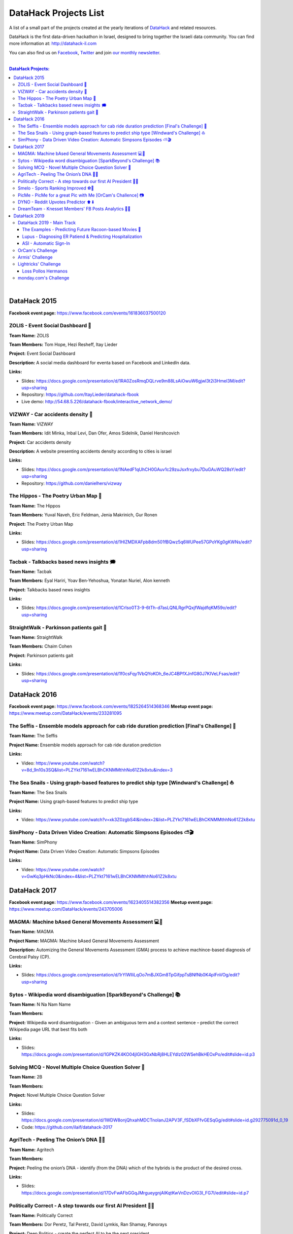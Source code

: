 DataHack Projects List
######################

A list of a small part of the projects created at the yearly iterations of `DataHack <http://datahack-il.com/>`_ and related resources.

DataHack is the first data-driven hackathon in Israel, designed to bring together the Israeli data community. You can find more information at: http://datahack-il.com

You can also find us on `Facebook <https://www.facebook.com/datahackil/>`_, `Twitter <https://twitter.com/DataHackIL/>`_ and join `our monthly newsletter <https://mailchi.mp/2c67d69eb667/datahack-newsletter>`_. 

|

.. contents:: **DataHack Projects:**

.. section-numbering:

|

DataHack 2015 
=============
**Facebook event page:** https://www.facebook.com/events/161836037500120


ZOLIS - Event Social Dashboard 📶
---------------------------------
**Team Name:** ZOLIS

**Team Members:** Tom Hope, Hezi Resheff, Itay Lieder

**Project:** Event Social Dashboard

**Description:** A social media dashboard for eventa based on Facebook and LinkedIn data.

**Links:**

* Slides: https://docs.google.com/presentation/d/1RA0ZosRmqDQLrve9m88LsAiOwuW6gjwl3t2i3Hmel3M/edit?usp=sharing
* Repository: https://github.com/ItayLieder/datahack-fbook
* Live demo: http://54.68.5.226/datahack-fbook/interactive_network_demo/


VIZWAY - Car accidents density 🚗
---------------------------------
**Team Name:** VIZWAY

**Team Members:** Idit Minka, Inbal Levi, Dan Ofer, Amos Sidelnik, Daniel Hershcovich

**Project:** Car accidents density

**Description:** A website presenting accidents density according to cities is israel

**Links:**

* Slides: https://docs.google.com/presentation/d/1NAedF1qUhCH0GAuv1c29zuJsxfrxybu7DuGAuWQ28sY/edit?usp=sharing
* Repository: https://github.com/danielhers/vizway


The Hippos - The Poetry Urban Map 🦏
------------------------------------
**Team Name:** The Hippos

**Team Members:** Yuval Naveh, Eric Feldman, Jenia Makrinich, Gur Ronen

**Project:** The Poetry Urban Map

**Links:**

* Slides: https://docs.google.com/presentation/d/1HIZMDXAFpb8dm501fBQwz5q6WUPee57GPoYKg0gKWNs/edit?usp=sharing


Tacbak - Talkbacks based news insights 🗯
-----------------------------------------
**Team Name:** Tacbak

**Team Members:** Eyal Hariri, Yoav Ben-Yehoshua, Yonatan Nuriel, Alon kenneth

**Project:** Talkbacks based news insights

**Links:**

* Slides: https://docs.google.com/presentation/d/1Crlso0T3-9-6tTh-d7asLQNLRgrPQxjfWajdfqKM59o/edit?usp=sharing


StraightWalk - Parkinson patients gait 🚶‍
------------------------------------------
**Team Name:** StraightWalk

**Team Members:** Chaim Cohen

**Project:** Parkinson patients gait

**Links:**

* Slides: https://docs.google.com/presentation/d/1f0csFqy1VbQYoKOh_6eJC4BPfXJnfG80J7KIVeLFsas/edit?usp=sharing


DataHack 2016
=============
**Facebook event page:** https://www.facebook.com/events/1825264514368346
**Meetup event page:** https://www.meetup.com/DataHack/events/233281095

The Seffis -  Ensemble models approach for cab ride duration prediction [Final's Challenge] 🚖
----------------------------------------------------------------------------------------------
**Team Name:** The Seffis

**Project Name:** Ensemble models approach for cab ride duration prediction

**Links:**

* Video: https://www.youtube.com/watch?v=8d_9n10s3SQ&list=PLZYkt7161wELBhCKNMMthhNo61Z2k8xtu&index=3


The Sea Snails -  Using graph-based features to predict ship type [Windward's Challenge] ⛵
-------------------------------------------------------------------------------------------
**Team Name:** The Sea Snails

**Project Name:** Using graph-based features to predict ship type

**Links:**

* Video: https://www.youtube.com/watch?v=xk3Z0zgbS4I&index=2&list=PLZYkt7161wELBhCKNMMthhNo61Z2k8xtu


SimPhony -  Data Driven Video Creation: Automatic Simpsons Episodes ⛅🎬
------------------------------------------------------------------------
**Team Name:** SimPhony

**Project Name:** Data Driven Video Creation: Automatic Simpsons Episodes

**Links:**

* Video: https://www.youtube.com/watch?v=GwKq3pHkNc0&index=4&list=PLZYkt7161wELBhCKNMMthhNo61Z2k8xtu


DataHack 2017
=============
**Facebook event page:** https://www.facebook.com/events/1623405514382356
**Meetup event page:** https://www.meetup.com/DataHack/events/243705006

MAGMA: Machine bAsed General Movements Assessment 💻🙅‍
-------------------------------------------------------
**Team Name:** MAGMA

**Project Name:** MAGMA: Machine bAsed General Movements Assessment

**Description:** Automizing the General Movements Assessment (GMA) process to achieve machince-based diagnosis of Cerebral Palsy (CP).

**Links:**

* Slides: https://docs.google.com/presentation/d/1rYIWlliLqOo7mBJXGm8TpGifppTsBNfNb0K4plFnVOg/edit?usp=sharing


Sytos - Wikipedia word disambiguation [SparkBeyond's Challenge] 📚
-------------------------------------------------------------------
**Team Name:** N Na Nam Name

**Team Members:** 

**Project:** Wikipedia word disambiguation - Given an ambiguous term and a context sentence – predict the correct Wikipedia page URL that best fits both

**Links:**

* Slides: https://docs.google.com/presentation/d/1GPKZK4KO04jIGH3GxNbRj8HLEYdIz02WSehBkHEOxPo/edit#slide=id.p3


Solving MCQ - Novel Multiple Choice Question Solver 📝
------------------------------------------------------
**Team Name:** 2B

**Team Members:**  

**Project:** Novel Multiple Choice Question Solver

**Links:**

* Slides: https://docs.google.com/presentation/d/1WDW8onjQhxahMDCTnoIanJ2APV3F_fSDbXFfvGESqGg/edit#slide=id.g292775091d_0_19
* Code: https://github.com/ilaif/datahack-2017


AgriTech - Peeling The Onion’s DNA 🔬🍅
---------------------------------------
**Team Name:** Agritech

**Team Members:** 

**Project:** Peeling the  onion’s DNA - identify (from the DNA) which of the hybrids is the product of the desired cross.

**Links:**

* Slides: https://docs.google.com/presentation/d/17DvFwAFbGGqJMrgueygnjAIKqtKwVnDzvOIG3I_FG7I/edit#slide=id.p7


Politically Correct - A step towards our first AI President 👨‍⚖
-----------------------------------------------------------------
**Team Name:** Politically Correct

**Team Members:** Dor Peretz, Tal Peretz, David Lymkis, Ran Shamay, Panorays

**Project:** Deep Politics - create the perfect AI to be the next president

**Links:** 

* Slides: https://docs.google.com/presentation/d/14iyxYNZxzKNo6f6LSluYjS5NmJhceQ4x9HwFdyEf5jU/edit#slide=id.p3


Smelo - Sports Ranking Improved ⚽💯
------------------------------------
**Team Name:** Smelo

**Team Members:** 

**Project:** Smelo - Predicting player-to-player match results.

**Links:**

* Slides: https://drive.google.com/drive/folders/0B3IYTOSJm0hOeFd3eXZFMmo0UU0


PicMe - PicMe for a great Pic with Me [OrCam's Challence] 📷
------------------------------------------------------------
**Team Name:** PicMe

**Team Members:** Yarden Matok, Yonatan Nuriel, Ariel Nuriel

**Project:** Identify the owner of the album through the album’s pictures and the picture’s metadata.

**Links:**

* Slides: https://drive.google.com/drive/folders/0B3IYTOSJm0hOeFd3eXZFMmo0UU0


DYNO - Reddit Upvotes Predictor ⬆⬇
----------------------------------
**Team Name:** DYNO

**Team Members:** 

**Project:** Predicting the level of upvotes of reddit post based on their title and text

**Links:**

* Slides: https://docs.google.com/presentation/d/1bo8W721_hywKwg3IBjxhXkB9jbal5WxhWgDlL6F8-Cw/edit#slide=id.p7


DreamTeam - Knesset Members' FB Posts Analytics 📱🔷
----------------------------------------------------
**Team Name:** DreamTeam

**Team Members:** Hagay Goldman, Michael Shparber

**Project:** Using advanced technologies (NLP, Machine Learning) we’ve built an accessible Dashboard that allows the public to easily analyze the data with smart insights and compare Political Parties and Knesset Members opinions on social issues.

**Links:**

* Slides: https://drive.google.com/drive/folders/0B3IYTOSJm0hOeFd3eXZFMmo0UU0
* Public Dashboard: https://app.powerbi.com/view?r=eyJrIjoiNzQ2MjNhYWQtMTU3Yi00Mzc2LTkzYjItYjI2MjEzYjk2MTQ0IiwidCI6IjhiZWZmOWZjLTUxOGItNGIzMC05YjAxLWZiZjg5OWIxZWEyYyIsImMiOjl9


|

DataHack 2019
=============


DataHack 2019 - Main Track
--------------------------


The Examples - Predicting Future Racoon-based Movies 📶
~~~~~~~~~~~~~~~~~~~~~~~~~~~~~~~~~~~~~~~~~~~~~~~~~~~~~~~
**Team Name:** The Examples

**Team Members:** Jean-Luc Piccard, Homer Simpson, Janice Joplin

**Project:** Predicting Future Racoon-based Movies

**Description:** Here go two-to-three lines of description.

**Links:**

* Repository: https://github.com/shaypal5/pdpipe
* Slides: https://docs.google.com/presentation/d/1l91BYDG6NeWRj7KChI9BjxNTaWWBorEnNGp3SMIMUkw/edit?usp=sharing
* Live demo: http://www.shaypalachy.com/


Lupus - Diagnosing ER Patiend & Predicting Hospitalization
~~~~~~~~~~~~~~~~~~~~~~~~~~~~~~~~~~~~~~~~~~~~~~~~~~~~~~~~~~
**Team Name:** Lupus

**Team Members:** Doron Bartov,  Gilad Barkan, Ohad Bruker, Shelly Soffer, Zion Badash

**Project:** Diagnosing ER Patiend & Predicting Hospitalization

**Description:** Diagnosing ER Patiend & predicting hospitalization using ER data from Sheba through our cooperation with ARC Innovation Center at Sheba, led by our Doctor and team member Shelly Soffer.

**Slides:** https://docs.google.com/presentation/d/1ekzYVYnnbKlqK3zpreTnhqlSTYMXeBIj2cfpaw7e6L0/edit?usp=sharin


ASI - Automatic Sign-In 
~~~~~~~~~~~~~~~~~~~~~~~

**Team Name:** ASI

**Team Members:** Tal Yitzhak, Matan Shemer

**Project:** Categorizing key elements in login pages 

**Description:** In order to automate login procedure we need to identify the key elements required for login, for example: username, passwrd and submit button. When . If we can identify those parameters automatically for most login pages, we can login automatically to most institutions.

**Repository:** Internal corporate repository




OrCam's Challenge
-----------------


|

Armis' Challenge
----------------


|

Lightricks' Challenge
---------------------

Loss Pollos Hermanos
~~~~~~~~~~~~~~~~~~~~

**Team Name:** Loss Pollos Hermanos

**Team Members:** Ariel Amar, Dean Peretz,Ruthi Taboada, Tal Makdoshi
**Project:** Saliency Style Transfer

**Description:** Saliency Style Transfer

**Links:**

* Repository: https://github.com/arielamar123/DataHack2019.git
* Slides: https://docs.google.com/presentation/d/1fbIPBZ-t4zUy5BHKhkqPouDud_3D_EC7xDmHWMtwAns/edit?usp=sharing


monday.com's Challenge
----------------------
